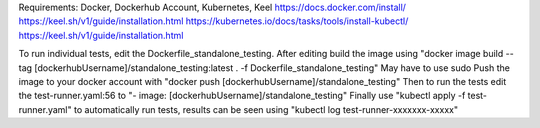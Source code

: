 Requirements: Docker, Dockerhub Account, Kubernetes, Keel
https://docs.docker.com/install/
https://keel.sh/v1/guide/installation.html
https://kubernetes.io/docs/tasks/tools/install-kubectl/
https://keel.sh/v1/guide/installation.html

To run individual tests, edit the Dockerfile_standalone_testing.
After editing build the image using
"docker image build --tag [dockerhubUsername]/standalone_testing:latest . -f Dockerfile_standalone_testing"
May have to use sudo
Push the image to your docker account with 
"docker push [dockerhubUsername]/standalone_testing"
Then to run the tests edit the test-runner.yaml:56 to 
"- image: [dockerhubUsername]/standalone_testing"
Finally use "kubectl apply -f test-runner.yaml" to automatically run tests,
results can be seen using "kubectl log test-runner-xxxxxxx-xxxxx"
